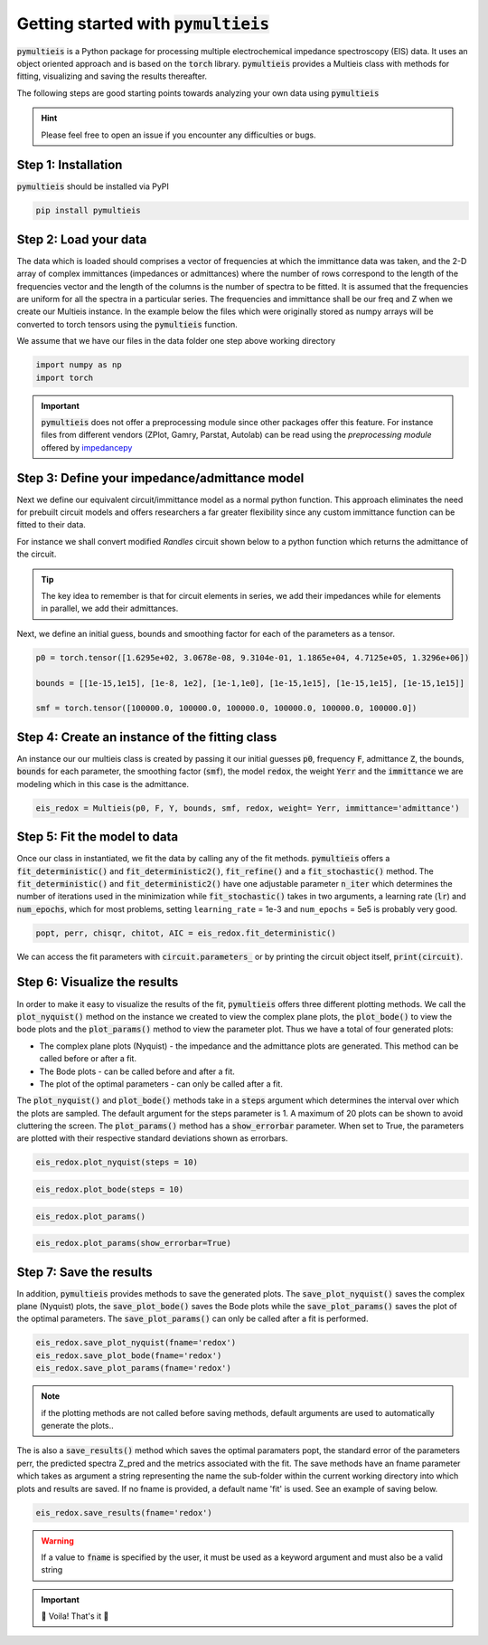 .. _my-reference-label:

=========================================
Getting started with :code:`pymultieis`
=========================================

:code:`pymultieis` is a Python package for processing multiple electrochemical impedance spectroscopy (EIS) data.
It uses an object oriented approach and is based on the :code:`torch` library.
:code:`pymultieis` provides a Multieis class with methods for fitting, visualizing and saving the results thereafter.

.. image:: _static/z_bode.png

The following steps are good starting points towards analyzing your own data using :code:`pymultieis`


.. hint::
  Please feel free to open an issue if you encounter any difficulties or bugs.

Step 1: Installation
====================

:code:`pymultieis` should be installed via PyPI

.. code-block:: bash

   pip install pymultieis



Step 2: Load your data
================================

The data which is loaded should comprises a vector of frequencies at which the immittance data was taken,
and the 2-D array of complex immittances (impedances or admittances) where the number of rows correspond
to the length of the frequencies vector and the length of the columns is the number of spectra to be fitted.
It is assumed that the frequencies are uniform for all the spectra in a particular series.
The frequencies and immittance shall be our freq and Z when we create our Multieis instance.
In the example below the files which were originally stored as numpy arrays
will be converted to torch tensors using the :code:`pymultieis` function.

We assume that we have our files in the data folder one step above working directory

.. code-block:: python

  import numpy as np
  import torch

.. testsetup::

  import numpy as np
  import torch

.. doctest::
  :pyversion: >= 3.9

  # Load the frequency data
  >>> F = torch.as_tensor(np.load('../data/redox_exp_50/freq_50.npy'))

  # Load a 2-D array of admittances to be fitted
  >>> Y = torch.as_tensor(np.load('../data/redox_exp_50/Y_50.npy'))

  # Load a 2-D array of the standard deviation of the admittances
  # Here we assume we know the standard deviation of our admittances.
  >>> Yerr = torch.tensor(np.load('../data/redox_exp_50/sigma_Y_50.npy'))

.. testcode::

  # We can check for the consistency in the shapes of the data we loaded
  print(F.shape)
  print(Y.shape)
  print(Yerr.shape)

.. testoutput::

  torch.Size([45])
  torch.Size([45, 50])
  torch.Size([45, 50])

.. important::
  :code:`pymultieis` does not offer a preprocessing module since other packages offer this feature.
  For instance files from different vendors (ZPlot, Gamry, Parstat, Autolab) can be read using the `preprocessing module` offered by `impedancepy <https://impedancepy.readthedocs.io/en/latest/preprocessing.html>`_

Step 3: Define your impedance/admittance model
===================================================

Next we define our equivalent circuit/immittance model as a normal python function.
This approach eliminates the need for prebuilt circuit models and offers researchers a far greater flexibility since
any custom immittance function can be fitted to their data.

For instance we shall convert modified *Randles* circuit shown below to a python function which returns the admittance of the circuit.

.. image:: _static/redox_circuit.png

.. code-block:: python
  :caption: A modified Randles circuit


  def redox(p, f):
      w = 2*torch.pi*f      # Angular frequency
      s = 1j*w            # Complex variable
      Rs = p[0]
      Qh = p[1]
      nh = p[2]
      Rct = p[3]
      Wct = p[4]
      Rw = p[5]
      Zw = Wct/torch.sqrt(w) * (1-1j) # Planar infinite length Warburg impedance
      Ydl = (s**nh)*Qh       # admittance of a CPE
      Z1 = (1/Zw + 1/Rw)**-1
      Z2 = (Rct+Z1)
      Y2 = Z2**-1
      Y3 = (Ydl + Y2)
      Z3 = 1/Y3
      Z = Rs + Z3
      Y = 1/Z
      return torch.cat((Y.real, Y.imag), dim = 0)

.. tip::
  The key idea to remember is that for circuit elements in series, we add their impedances while for
  elements in parallel, we add their admittances.


Next, we define an initial guess, bounds and smoothing factor for each of the parameters as a tensor.

.. code-block:: python

  p0 = torch.tensor([1.6295e+02, 3.0678e-08, 9.3104e-01, 1.1865e+04, 4.7125e+05, 1.3296e+06])

  bounds = [[1e-15,1e15], [1e-8, 1e2], [1e-1,1e0], [1e-15,1e15], [1e-15,1e15], [1e-15,1e15]]

  smf = torch.tensor([100000.0, 100000.0, 100000.0, 100000.0, 100000.0, 100000.0])


Step 4: Create an instance of the fitting class
===================================================

An instance our our  multieis class is created by passing it our initial guesses :code:`p0`, frequency :code:`F`, admittance :code:`Z`,
the bounds, :code:`bounds` for each parameter, the smoothing factor (:code:`smf`), the model :code:`redox`, the weight :code:`Yerr`
and the :code:`immittance` we are modeling which in this case is the admittance.

.. code-block:: python

  eis_redox = Multieis(p0, F, Y, bounds, smf, redox, weight= Yerr, immittance='admittance')



Step 5: Fit the model to data
=======================================

Once our class in instantiated, we fit the data by calling any of the fit methods.
:code:`pymultieis` offers a :code:`fit_deterministic()` and :code:`fit_deterministic2()`,
:code:`fit_refine()` and a :code:`fit_stochastic()` method.
The :code:`fit_deterministic()` and :code:`fit_deterministic2()` have one adjustable parameter :code:`n_iter`
which determines the number of iterations used in the minimization while :code:`fit_stochastic()` takes in two arguments,
a learning rate (:code:`lr`) and :code:`num_epochs`,
which for most problems, setting ``learning_rate`` = 1e-3 and ``num_epochs`` = 5e5 is probably very good.

.. code-block:: python

  popt, perr, chisqr, chitot, AIC = eis_redox.fit_deterministic()

We can access the fit parameters with :code:`circuit.parameters_` or by
printing the circuit object itself, :code:`print(circuit)`.

Step 6: Visualize the results
=====================================


In order to make it easy to visualize the results of the fit, :code:`pymultieis` offers three different plotting methods.
We call the :code:`plot_nyquist()` method on the instance we created to view the complex plane plots,
the :code:`plot_bode()` to view the bode plots and the :code:`plot_params()` method to view the parameter plot. Thus we have a total of four generated plots:

* The complex plane plots (Nyquist) - the impedance and the admittance plots are generated. This method can be called before or after a fit.
* The Bode plots - can be called before and after a fit.
* The plot of the optimal parameters - can only be called after a fit.

The :code:`plot_nyquist()` and :code:`plot_bode()` methods take in a :code:`steps` argument which determines the interval over which the plots are sampled.
The default argument for the steps parameter is 1. A maximum of 20 plots can be shown to avoid cluttering the screen.
The :code:`plot_params()` method has a :code:`show_errorbar` parameter. When set to True, the parameters are plotted with their respective standard deviations shown as errorbars.

.. code-block:: python

  eis_redox.plot_nyquist(steps = 10)

.. image:: _static/redox_exp_admittance.png

.. image:: _static/redox_exp_impedance.png

.. code-block:: python

  eis_redox.plot_bode(steps = 10)

.. image:: _static/redox_exp_bode.png

.. code-block:: python

  eis_redox.plot_params()

.. image:: _static/redox_exp_params.png

.. code-block:: python

  eis_redox.plot_params(show_errorbar=True)

.. image:: _static/redox_exp_params_errorbar.png

Step 7: Save the results
=====================================

In addition, :code:`pymultieis` provides methods to save the generated plots. The :code:`save_plot_nyquist()` saves the complex plane (Nyquist) plots,
the :code:`save_plot_bode()` saves the Bode plots while the :code:`save_plot_params()` saves the plot of the optimal parameters.
The :code:`save_plot_params()` can only be called after a fit is performed.

.. code-block:: python

  eis_redox.save_plot_nyquist(fname='redox')
  eis_redox.save_plot_bode(fname='redox')
  eis_redox.save_plot_params(fname='redox')


.. note::
   if the plotting methods are not called before saving methods,
   default arguments are used to automatically generate the plots..

The is also a :code:`save_results()` method which saves the optimal paramaters popt, the standard error of the parameters perr,
the predicted spectra Z_pred and the metrics associated with the fit.  The save methods have an fname parameter which takes as
argument a string representing the name the sub-folder within the current working directory into which plots and results are saved.
If no fname is provided, a default name 'fit' is used. See an example of saving below.

.. code-block:: python

  eis_redox.save_results(fname='redox')

.. warning::
     If a value to :code:`fname` is specified by the user, it must be used as a keyword argument and must also be a valid string



.. important::
  🎉 Voila! That's it 🎉


